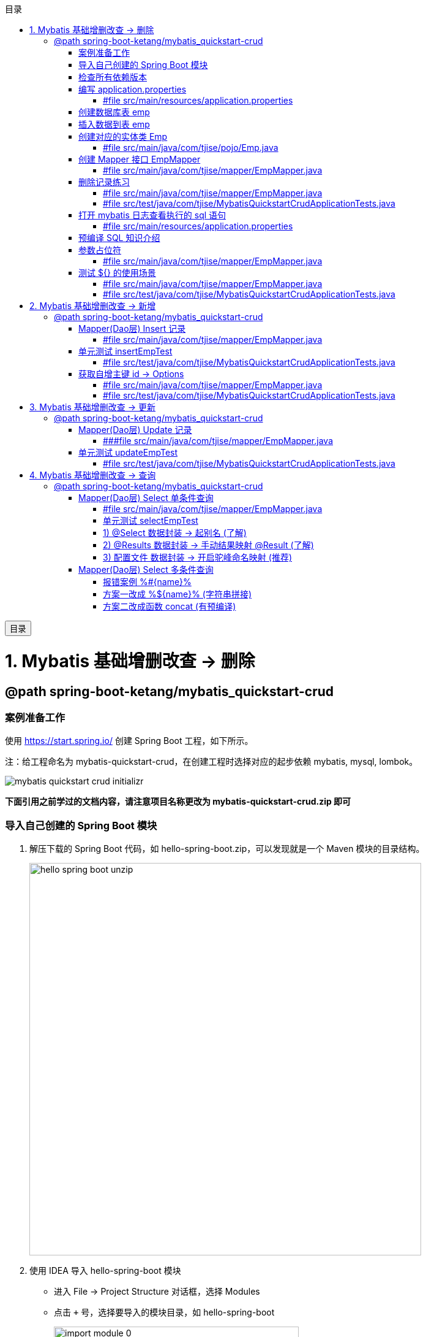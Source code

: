 :source-highlighter: pygments
:icons: font
:scripts: cjk
:toc:
:toc: right
:toc-title: 目录
:toclevels: 3
:doctype: book


++++
<button id="toggleButton">目录</button>
<script>
    // 获取按钮和 div 元素
    const toggleButton = document.getElementById('toggleButton');
    const contentDiv = document.getElementById('toc');

    // 添加点击事件监听器
    toggleButton.addEventListener('click', () => {
        // 切换 div 的显示状态
        // if (contentDiv.style.display === 'none' || contentDiv.style.display === '') {
        if (contentDiv.style.display === 'none') {
            contentDiv.style.display = 'block';
        } else {
            contentDiv.style.display = 'none';
        }
    });
</script>
++++

= 1. Mybatis 基础增删改查 -> 删除


== @path spring-boot-ketang/mybatis_quickstart-crud


=== 案例准备工作
使用 https://start.spring.io/ 创建 Spring Boot 工程，如下所示。

注：给工程命名为 mybatis-quickstart-crud，在创建工程时选择对应的起步依赖 mybatis, mysql, lombok。

image::img/mybatis_quickstart_crud_initializr.png[]

*下面引用之前学过的文档内容，请注意项目名称更改为 mybatis-quickstart-crud.zip 即可*

=== 导入自己创建的 Spring Boot 模块
1. 解压下载的 Spring Boot 代码，如 hello-spring-boot.zip，可以发现就是一个 Maven 模块的目录结构。
+
image::img/hello-spring-boot-unzip.png[,640]

2. 使用 IDEA 导入 hello-spring-boot 模块

* 进入 File -> Project Structure 对话框，选择 Modules
* 点击 `+` 号，选择要导入的模块目录，如 hello-spring-boot
+
image::img/import_module_0.png[,400]

3. 在导入时有两个选项：

* Create module from existing sources（从现有源创建模块）用于导入没有使用构建工具如 maven 的项目
* Import module from external model（从外部模型导入模块）用于导入使用构建工具如 maven 创建的项目。因为我们是用 maven 来管理代码的，所以选择 `Import module from external model`
+
[.thumb]
image::img/import_module_1.png[,640]

4. 然后会看见 IDEA 自动安装了依赖。

5. 更改 hello-spring-boot 中的 pom.xml 文件中的 Spring Boot 和 JDK 版本号。
+
[source,xml,linenums,highlight=4;8]
----
<parent>
    <groupId>org.springframework.boot</groupId>
    <artifactId>spring-boot-starter-parent</artifactId>
    <version>2.7.18</version>
    <relativePath/> <!-- lookup parent from repository -->
</parent>
<properties>
    <java.version>1.8</java.version>
</properties>
----

=== 检查所有依赖版本
.将 mbatis 依赖的版本调整为支持 JDK1.8，然后刷新 Maven。
[source,xml,linenums,highlight=4;10]
----
<dependency>
    <groupId>org.mybatis.spring.boot</groupId>
    <artifactId>mybatis-spring-boot-starter</artifactId>
    <version>2.3.0</version>
</dependency>

<dependency>
    <groupId>org.mybatis.spring.boot</groupId>
    <artifactId>mybatis-spring-boot-starter-test</artifactId>
    <version>2.3.0</version>
    <scope>test</scope>
</dependency>
----

=== 编写 application.properties
配置数据库连接信息。

==== #file src/main/resources/application.properties
[source,properties,linenums]
----
spring.application.name=mybatis_quickstart-crud

# 配置文件行最后不能有空格

# 驱动类名称
spring.datasource.driver-class-name=com.mysql.cj.jdbc.Driver
# 数据库连接的 url
spring.datasource.url=jdbc:mysql://localhost:3306/mybatis_db
# 连接数据库的用户名
spring.datasource.username=root
# 连接数据库的密码
spring.datasource.password=root
----

=== 创建数据库表 emp
.在数据库管理软件中执行命令
[source,sql,linenums]
----
use mybatis_db;

create table emp (
  id          int unsigned primary key auto_increment comment 'ID',
  username    varchar(20) not null unique comment '用户名',
  password    varchar(32) default '123456' comment '密码',
  name        varchar(10) not null comment '姓名',
  gender      tinyint unsigned not null comment '性别, 说明: 1 男, 2 女',
  image       varchar(300) comment '图像',
  job         tinyint unsigned comment '职位, 说明: 1班主任, 2讲师, 3学工主管, 4教研主管, 5咨询师',
  entrydate   date comment '入职时间',
  dept_id     int unsigned comment '部门ID',
  create_time datetime not null comment '创建时间',
  update_time datetime not null comment '修改时间'
) comment='员工表';
----

=== 插入数据到表 emp
.在数据库管理软件中执行命令
[source,sql,linenums]
----
INSERT INTO emp
(id, username, password, name, gender, image, job, entrydate,dept_id, create_time, update_time) VALUES
( 1 ,'jinyong'    ,'123456' ,'金庸'   , 1  ,'1.jpg'  , 4  ,'2000-01-01', 2  , now() , now()),
( 2 ,'zhangwuji'  ,'123456' ,'张无忌' , 1  ,'2.jpg'  , 2  ,'2015-01-01', 2  , now() , now()),
( 3 ,'yangxiao'   ,'123456' ,'杨逍'   , 1  ,'3.jpg'  , 2  ,'2008-05-01', 2  , now() , now()),
( 4 ,'weiyixiao'  ,'123456' ,'韦一笑' , 1  ,'4.jpg'  , 2  ,'2007-01-01', 2  , now() , now()),
( 5 ,'changyuchun','123456' ,'常遇春' , 1  ,'5.jpg'  , 2  ,'2012-12-05', 2  , now() , now()),
( 6 ,'xiaozhao'   ,'123456' ,'小昭'   , 2  ,'6.jpg'  , 3  ,'2013-09-05', 1  , now() , now()),
( 7 ,'jixiaofu'   ,'123456' ,'纪晓芙' , 2  ,'7.jpg'  , 1  ,'2005-08-01', 1  , now() , now()),
( 8 ,'zhouzhiruo' ,'123456' ,'周芷若' , 2  ,'8.jpg'  , 1  ,'2014-11-09', 1  , now() , now()),
( 9 ,'dingminjun' ,'123456' ,'丁敏君' , 2  ,'9.jpg'  , 1  ,'2011-03-11', 1  , now() , now()),
(10 ,'zhaomin'    ,'123456' ,'赵敏'   , 2  ,'10.jpg' , 1  ,'2013-09-05', 1  , now() , now()),
(11 ,'luzhangke'  ,'123456' ,'鹿杖客' , 1  ,'11.jpg' , 5  ,'2007-02-01', 3  , now() , now()),
(12 ,'hebiweng'   ,'123456' ,'鹤笔翁' , 1  ,'12.jpg' , 5  ,'2008-08-18', 3  , now() , now()),
(13 ,'fangdongbai','123456' ,'方东白' , 1  ,'13.jpg' , 5  ,'2012-11-01', 3  , now() , now()),
(14 ,'zhangsanfeng','123456','张三丰' , 1  ,'14.jpg' , 2  ,'2002-08-01', 2  , now() , now()),
(15 ,'yulianzhou' ,'123456' ,'俞莲舟' , 1  ,'15.jpg' , 2  ,'2011-05-01', 2  , now() , now()),
(16 ,'songyuanqiao','123456','宋远桥' , 1  ,'16.jpg' , 2  ,'2010-01-01', 2  , now() , now()),
(17 ,'chenyouliang','123456','陈友谅' , 1  ,'17.jpg' ,NULL,'2015-03-21',NULL , now(), now());
----

=== 创建对应的实体类 Emp
创建 pojo 包，在包里创建 Emp.java 实体类。

实体类属性采用小驼峰命名模式，可能会与数据库中字段的命名方式不同，以后会讲解如何处理该问题。

==== #file src/main/java/com/tjise/pojo/Emp.java
[source,java,linenums,highlight=22..24]
----
package com.tjise.pojo;

import lombok.AllArgsConstructor;
import lombok.Data;
import lombok.NoArgsConstructor;

import java.time.LocalDate;
import java.time.LocalDateTime;

@Data
@NoArgsConstructor
@AllArgsConstructor
public class Emp {
    private Integer id;
    private String username;
    private String password;
    private String name;
    private Short gender;
    private String image;
    private Short job;
    private LocalDate entrydate;
    private Integer deptId;     // 这里三行采用了小驼峰命名，数据库中一般为下划线命名方式
    private LocalDateTime createTime;   // 后面会学如何处理这种不对应的问题
    private LocalDateTime updateTime;
}
----

=== 创建 Mapper 接口 EmpMapper
创建包 mapper (和以前的 dao 的含义是一样的，只是 Spring Boot 项目习惯使用 mapper 而已)，在包中创建接口 EmpMapper.java

==== #file src/main/java/com/tjise/mapper/EmpMapper.java
[source,java,linenums]
----
package com.tjise.mapper;

import org.apache.ibatis.annotations.Mapper;

/* Mapper 注解
    1. 让此接口被 mybatis 框架识别
    2. Spring Boot 会自动创建此接口的实现类对象，交给 IOC 容器管理
*/

@Mapper
public interface EmpMapper {

}
----

=== 删除记录练习
删除记录的 SQL 语句::
    delete from 表名 where id = id值; +
    delete from emp where id = 15;

==== #file src/main/java/com/tjise/mapper/EmpMapper.java
删除记录接口方法如下

[source,java,linenums]
----
package com.tjise.mapper;

import org.apache.ibatis.annotations.Delete;
import org.apache.ibatis.annotations.Mapper;

/* Mapper 注解
    1. 让此接口被 mybatis 框架识别
    2. Spring Boot 会自动创建此接口的实现类对象，交给 IOC 容器管理
*/

@Mapper
public interface EmpMapper {

    @Delete("delete from emp where id = #{id}")  // <1>
    public abstract void deleteEmpById(Integer id);
}
----

<1> 如果 mapper 接口方法形参只有一个普通类型的参数，\#{...} 里面的属性名可以随便写，如: #{id}、#{value}。
+
*但是在实际开发中，我们还是要见名思意，不要随便起名字。*

==== #file src/test/java/com/tjise/MybatisQuickstartCrudApplicationTests.java
接下来，我们就可以直接在单元测试类中通过 @Autowired 注解 EmpMapper 接口。
然后就可以直接调用其 deleteEmpById 方法传递参数进行测试了。

[source,java,linenums]
----
package com.tjise;

import com.tjise.mapper.EmpMapper;
import org.junit.jupiter.api.Test;
import org.springframework.beans.factory.annotation.Autowired;
import org.springframework.boot.test.context.SpringBootTest;


@SpringBootTest
class MybatisQuickstartCrudApplicationTests {

    @Autowired
    private EmpMapper empMapper;

    @Test
    void deleteEmpByIdTest() {
        empMapper.deleteEmpById(15);
    }

}
----

测试结果为删除了指定的数据库记录。

=== 打开 mybatis 日志查看执行的 sql 语句
可以在 application.properties 中，打开 mybatis 的日志，并指定输出到控制台，参下面文件所示。

开启日志之后，我们再次运行单元测试。可以看到在控制台中，输出了执行的 SQL 语句。
....
==>  Preparing: delete from emp where id = ?
==> Parameters: 15(Integer)
<==    Updates: 1
....


但是发现输出的SQL语句为: `delete from emp where id = ?`，我们输入的参数 15 并没有在后面拼接，id 的值是使用 ? 进行占位。那这种SQL语句我们称为 #预编译 SQL#。

==== #file src/main/resources/application.properties
[source,properties,linenums,highlight=13;14]
----
# 配置文件行最后不能有空格
spring.application.name=mybatis_quickstart-crud

# 驱动类名称
spring.datasource.driver-class-name=com.mysql.cj.jdbc.Driver
# 数据库连接的 url
spring.datasource.url=jdbc:mysql://localhost:3306/mybatis_db
# 连接数据库的用户名
spring.datasource.username=root
# 连接数据库的密码
spring.datasource.password=root

# 指定mybatis输出日志的位置, 输出控制台
mybatis.configuration.log-impl=org.apache.ibatis.logging.stdout.StdOutImpl

----

=== 预编译 SQL 知识介绍
预编译的 SQL，有两个优势：

* 性能更高 -> 预编译SQL，编译一次之后会将编译后的SQL语句缓存起来，后面再次执行这条insert语句时，SQL语句一样，不会再次编译。 只是输入的参数不同。
+
[.thumb]
image::img/precompile_vs_noprecompile.png[]


* 防止 SQL 注入 -> 将敏感字进行转义，安全。

** SQL 注入是通过操作输入来修改事先定义好的SQL语句，用以达到执行代码对服务器进行攻击的方法。

** 非预编译 sql 是直接对 sql 进行拼接，再进行编译，会出现 sql 注入问题。
+
.SQL 注入举例 (目前的网站已无此问题，在此学习一下原理而已)
[source,sql]
----
-- 下面是正常的执行语句，会返回 1，说明登录成功。
select count(*) from emp where username = 'jinyong' and password = '123456';

-- 下面是有 SQL 注入的情况，也会返回 1，说明也登录成功。(在 DBeaver 中执行成功，在 Antares 中执行不成功。)
-- 用户在前端输入 'jinyong'-- '，直接把后面的 ' and password = '123456'; 给注释了，如下所示:
select count(*) from emp where username = 'jinyong'-- ' and password = '123456';
----

** 预编译 sql，使用占位符替代具体的参数，编译之后再进行对占位符的赋值。这样就解决了 sql 注入问题。
+
[source,sql]
----
select count(*) from emp where username = ? and password = ?;
----

=== 参数占位符
在 Mybatis 中提供的参数占位符有两种：${...}, #{...}。

1. #{...}

* 执行SQL时，会将#{…}替换为?，生成预编译SQL，会自动设置参数值。

* 使用时机：参数传递，都使用#{…}



2. ${...}

* 拼接SQL。直接将参数拼接在SQL语句中，存在SQL注入问题。

* 使用时机：在对表名、列名进行动态设置时使用。如下面例子中取表名 emp
** 正确 -> [green]#delete from ${emp} where id = 17;#
** 错误 ->   [red]#delete from #{emp} where id = 17;# (无法通过语法检测)

NOTE: 	在项目开发中，建议使用 #{...}，生成预编译SQL，防止SQL注入安全。

==== #file src/main/java/com/tjise/mapper/EmpMapper.java
删除记录接口方法如下

[source,java,linenums]
----
package com.tjise.mapper;

import org.apache.ibatis.annotations.Delete;
import org.apache.ibatis.annotations.Mapper;

/* Mapper 注解
    1. 让此接口被 mybatis 框架识别
    2. Spring Boot 会自动创建此接口的实现类对象，交给 IOC 容器管理
*/

@Mapper
public interface EmpMapper {

    // @Delete("delete from emp where id = #{id}")   // <1>
    @Delete("delete from emp where id = ${id}")  // <2> 
    public abstract void deleteEmpById(Integer id);
}
----
<1> 使用 # 是预编译 sql，控制台打印如下:
+
....
==>  Preparing: delete from emp where id = ?
==> Parameters: 17(Integer)
<==    Updates: 0
....

<2> 改成 $ 也是可以的，但为拼接 sql，不是预编译 sql，不建议使用。改成 $ 后控制台打印如下:
+
....
==>  Preparing: delete from emp where id = 17
==> Parameters: 
<==    Updates: 0
....

=== 测试 ${} 的使用场景


==== #file src/main/java/com/tjise/mapper/EmpMapper.java
删除记录接口方法如下

[source,java,linenums]
----
package com.tjise.mapper;

import org.apache.ibatis.annotations.Delete;
import org.apache.ibatis.annotations.Mapper;


@Mapper
public interface EmpMapper {

    // @Delete("delete from emp where id = #{id}")
    @Delete("delete from emp where id = ${id}")
    public abstract void deleteEmpById(Integer id);

    // -- new -- 新增两种情况测试代码
    @Delete("delete from #{tableName} where id = 17")  // <1>
//  @Delete("delete from ${tableName} where id = 17")  // <2>
    public abstract void deleteFromTableById(String tableName);
}
----

<1> #{} 表名不可用
+
....
### SQL: delete from ? where id = 17
### Cause: java.sql.SQLSyntaxErrorException: You have an error in your SQL syntax; 
....

<2> ${} 表名可用
+
....
JDBC Connection [HikariProxyConnection@2007004340 wrapping com.mysql.cj.jdbc.ConnectionImpl@333c8791] will not be managed by Spring
==>  Preparing: delete from emp where id = 17
==> Parameters: 
<==    Updates: 0
....

==== #file src/test/java/com/tjise/MybatisQuickstartCrudApplicationTests.java
接下来，我们就可以直接在单元测试类中通过 @Autowired 注解 EmpMapper 接口。
然后就可以直接调用其 deleteFromTableByIdTest 方法传递参数进行测试了。

[source,java,linenums]
----
package com.tjise;

import com.tjise.mapper.EmpMapper;
import org.junit.jupiter.api.Test;
import org.springframework.beans.factory.annotation.Autowired;
import org.springframework.boot.test.context.SpringBootTest;


@SpringBootTest
class MybatisQuickstartCrudApplicationTests {

    @Autowired
    private EmpMapper empMapper;

    @Test
    void deleteEmpByIdTest() {
        empMapper.deleteEmpById(17);
    }

    // -- new -- 新增测试
    @Test
    void deleteFromTableByIdTest() {
        empMapper.deleteFromTableById("emp");
    }
}
----

= 2. Mybatis 基础增删改查 -> 新增


== @path spring-boot-ketang/mybatis_quickstart-crud


=== Mapper(Dao层) Insert 记录
先确认写的 sql 语句可以新增记录。

[source,sql]
----
INSERT INTO emp 字段1，字段2 values 值1，值2;

-- id 为自增长，password 有默认值
insert into emp (username, name, gender, image, job, entrydate, dept_id, create_time, update_time)
values ('wanglin', '王林', 1, '1.png', 2, '2003-02-10', 2, now(), now());
----

下面定义 Mapper 接口的抽象方法。

==== #file src/main/java/com/tjise/mapper/EmpMapper.java
[source,java,linenums]
----
package com.tjise.mapper;

import com.tjise.pojo.Emp;
import org.apache.ibatis.annotations.Delete;
import org.apache.ibatis.annotations.Insert;
import org.apache.ibatis.annotations.Mapper;

@Mapper
public interface EmpMapper {

    // 省略其他代码显示
    @others

    // @Insert("insert into emp (username, name, gender, image, job, entrydate, dept_id, create_time, update_time)" +
            //  values ('wanglin', '王林', 1, '1.png', 2, '2003-02-10', 2, now(), now())")
    /* 方法的参数是一个实体类对象，取实体类对象中的属性为: #{成员变量名} */
    @Insert("insert into emp (username, name, gender, image, job, entrydate, dept_id, create_time, update_time)" +
            " values (#{username}, #{name}, #{gender}, #{image}, #{job}, #{entrydate}, #{deptId}, #{createTime}, #{updateTime})")
    public abstract void insertEmp(Emp emp);
}
----

=== 单元测试 insertEmpTest
测试 Mapper 接口是否可用。

==== #file src/test/java/com/tjise/MybatisQuickstartCrudApplicationTests.java
接下来，我们就可以直接在单元测试类中通过 @Autowired 注解 EmpMapper 接口。

[source,java,linenums]
----
package com.tjise;

import com.tjise.mapper.EmpMapper;
import com.tjise.pojo.Emp;
import org.junit.jupiter.api.Test;
import org.springframework.beans.factory.annotation.Autowired;
import org.springframework.boot.test.context.SpringBootTest;

import java.time.LocalDate;
import java.time.LocalDateTime;


@SpringBootTest
class MybatisQuickstartCrudApplicationTests {

    @Autowired
    private EmpMapper empMapper;

    // 省略其他代码显示
    @others

    @Test
    public void insertEmpTest(){
        // 创建实体类对象
        Emp emp = new Emp();
        emp.setUsername("yufan");
        emp.setName("叶凡");
        emp.setGender((short) 2);
        emp.setImage("2.png");
        emp.setJob((short) 2);      // 讲师
        emp.setEntrydate(LocalDate.of(2003,2,10));
        emp.setDeptId(2);   // 先随便给个数值吧
        emp.setCreateTime(LocalDateTime.now());
        emp.setUpdateTime(LocalDateTime.now());

        empMapper.insertEmp(emp);
    }
}
----

.控制台打印插入记录成功，并返回主键 id
....
==>  Preparing: insert into emp (username, name, gender, image, job, entrydate, dept_id, create_time, update_time) values (?, ?, ?, ?, ?, ?, ?, ?, ?)
==> Parameters: yufan(String), 叶凡(String), 2(Short), 2.png(String), 2(Short), 2003-02-10(LocalDate), 2(Integer), 2024-10-19T13:00:48.257(LocalDateTime), 2024-10-19T13:00:48.257(LocalDateTime)
<==    Updates: 1
....

=== 获取自增主键 id -> Options
在数据库中插入数据后自动获取新增记录的 id，专业叫自增主键回填。

用途：在业务逻辑相对复杂一些的应用中，会使用该 id 来处理其他逻辑，而不用再专门去获取一遍该 id。
比如把该 id 与其他表进行关联的操作等等。

可以使用注解 @Options() 来获取自增主键的值。所以 @Options 会和 @Insert 配合一起使用。

==== #file src/main/java/com/tjise/mapper/EmpMapper.java
[source,java,linenums,highlight=17]
----
package com.tjise.mapper;

import com.tjise.pojo.Emp;
import org.apache.ibatis.annotations.Delete;
import org.apache.ibatis.annotations.Insert;
import org.apache.ibatis.annotations.Mapper;
import org.apache.ibatis.annotations.Options;

@Mapper
public interface EmpMapper {

    // 省略其他代码显示
    @others

//  @Options 需要三个参数，给两个就行 keyColumn 是数据库表字段名，keyProperty 是实体类属性
//  @Options(useGeneratedKeys = true, keyColumn = "id", keyProperty = "id")
    @Options(useGeneratedKeys = true, keyProperty = "id")  // <1>

//  @Insert("insert into emp (username, name, gender, image, job, entrydate, dept_id, create_time, update_time)" +
//  values ('wanglin', '王林', 1, '1.png', 2, '2003-02-10', 2, now(), now())")  // <2>
    @Insert("insert into emp (username, name, gender, image, job, entrydate, dept_id, create_time, update_time)" +
            " values (#{username}, #{name}, #{gender}, #{image}, #{job}, #{entrydate}, #{deptId}, #{createTime}, #{updateTime})")  // <3>
    public abstract void insertEmp(Emp emp);
}
----

<1> 自增主键回填
<2> @Insert() 方法直接插入死的数据演示
<3> @Insert() 方法的参数是一个实体类对象，取实体类对象中的属性为: #{成员变量名}

==== #file src/test/java/com/tjise/MybatisQuickstartCrudApplicationTests.java
接下来，我们就可以直接在单元测试类中查看自增主键 id 是否生成成功。

[source,java,linenums]
----
package com.tjise;

import com.tjise.mapper.EmpMapper;
import com.tjise.pojo.Emp;
import org.junit.jupiter.api.Test;
import org.springframework.beans.factory.annotation.Autowired;
import org.springframework.boot.test.context.SpringBootTest;

import java.time.LocalDate;
import java.time.LocalDateTime;


@SpringBootTest
class MybatisQuickstartCrudApplicationTests {

    @Autowired
    private EmpMapper empMapper;

    // 省略其他代码显示
    @others

    @Test
    public void insertEmpTest(){
        // 创建实体类对象
        Emp emp = new Emp();
        emp.setUsername("zhouyuan");
        emp.setName("周元");
        emp.setGender((short) 2);
        emp.setImage("2.png");
        emp.setJob((short) 2);      // 讲师
        emp.setEntrydate(LocalDate.of(2003,2,10));
        emp.setDeptId(2);   // 先随便给个数值吧
        emp.setCreateTime(LocalDateTime.now());
        emp.setUpdateTime(LocalDateTime.now());

        empMapper.insertEmp(emp);
        System.out.println("emp.id: " + emp.getId());
    }
}
----

.控制台打印插入记录成功，并返回主键 id
....
==>  Preparing: insert into emp (username, name, gender, image, job, entrydate, dept_id, create_time, update_time) values (?, ?, ?, ?, ?, ?, ?, ?, ?)
==> Parameters: zhouyuan(String), 周元(String), 2(Short), 2.png(String), 2(Short), 2003-02-10(LocalDate), 2(Integer), 2024-10-19T13:00:48.257(LocalDateTime), 2024-10-19T13:00:48.257(LocalDateTime)
<==    Updates: 1

emp.id: 22  -> 自增主键 id 生成了
....

= 3. Mybatis 基础增删改查 -> 更新


== @path spring-boot-ketang/mybatis_quickstart-crud


=== Mapper(Dao层) Update 记录
先确认写的 sql 语句可以更新记录。

[source,sql]
----
UPDATE 表名 SET 字段名1 = 新值1, 字段名n = 新值n WHERE 条件;

UPDATE emp SET username = 'shihao', name = '石昊', gender = 1 , image = '1.jpg' , job = 2, entrydate = '2012-01-01', dept_id = 2, update_time = '2022-10-01 12:12:12' WHERE id = 18;
----

下面定义 Mapper 接口的抽象方法。

==== ###file src/main/java/com/tjise/mapper/EmpMapper.java
[source,java,linenums]
----
package com.tjise.mapper;

import com.tjise.pojo.Emp;
import org.apache.ibatis.annotations.Delete;
import org.apache.ibatis.annotations.Insert;
import org.apache.ibatis.annotations.Mapper;
import org.apache.ibatis.annotations.Update;

@Mapper
public interface EmpMapper {

    // 省略其他代码显示
    @others

    // 注意 #{这儿是类的成员变量名}
    @Update("update emp set username=#{username}, name=#{name}, gender=#{gender}, image=#{image}, job=#{job}, entrydate=#{entrydate}, dept_id=#{deptId}, update_time=#{updateTime} where id=#{id}")
    public abstract void updateEmp(Emp emp);
}
----

=== 单元测试 updateEmpTest


==== #file src/test/java/com/tjise/MybatisQuickstartCrudApplicationTests.java
接下来，我们在测试类中测试更改数据库记录。

[source,java,linenums]
----
package com.tjise;

import com.tjise.mapper.EmpMapper;
import com.tjise.pojo.Emp;
import org.junit.jupiter.api.Test;
import org.springframework.beans.factory.annotation.Autowired;
import org.springframework.boot.test.context.SpringBootTest;

import java.time.LocalDate;
import java.time.LocalDateTime;


@SpringBootTest
class MybatisQuickstartCrudApplicationTests {

    @Autowired
    private EmpMapper empMapper;

    // 省略其他代码显示
    @others

    @Test
    public void updateEmpTest(){
        // 创建实体类对象
        Emp emp = new Emp();
        emp.setId(18);
        emp.setUsername("fanghan");
        emp.setName("方寒");
        emp.setGender((short) 2);
        emp.setImage("2.png");
        emp.setJob((short) 2);      // 讲师
        emp.setEntrydate(LocalDate.of(2003,2,10));
        emp.setDeptId(2);   // 先随便给个数值吧
        emp.setUpdateTime(LocalDateTime.now());

        empMapper.updateEmp(emp);
    }

}
----

.控制台打印更新记录成功
....
==>  Preparing: update emp set username=?, name=?, gender=?, image=?, job=?, entrydate=?, dept_id=?, update_time=? where id=?
==> Parameters: fanghan(String), 方寒(String), 2(Short), 2.png(String), 2(Short), 2003-02-10(LocalDate), 2(Integer), 2024-10-19T20:05:23.088(LocalDateTime), 18(Integer)
<==    Updates: 1
....

= 4. Mybatis 基础增删改查 -> 查询


== @path spring-boot-ketang/mybatis_quickstart-crud


=== Mapper(Dao层)  Select 单条件查询
先确认写的 sql 语句可以查询单条记录。

[source,sql]
----
SELECT * FROM 表名 WHERE 条件;

SELECT * FROM emp WHERE id = 18;
----

下面定义 Mapper 接口的抽象方法。

==== #file src/main/java/com/tjise/mapper/EmpMapper.java
[source,java,linenums]
----
package com.tjise.mapper;

import com.tjise.pojo.Emp;
import org.apache.ibatis.annotations.*;

@Mapper
public interface EmpMapper {

    // 省略其他代码显示
    @others

    @Select("select * from emp where id = #{id}")
    public abstract Emp selectEmpById(Integer id);
}
----

==== 单元测试 selectEmpTest


===== #file src/test/java/com/tjise/MybatisQuickstartCrudApplicationTests.java
接下来，我们在测试类中测试更改数据库记录。

[source,java,linenums]
----
package com.tjise;

import com.tjise.mapper.EmpMapper;
import com.tjise.pojo.Emp;
import org.junit.jupiter.api.Test;
import org.springframework.beans.factory.annotation.Autowired;
import org.springframework.boot.test.context.SpringBootTest;

import java.time.LocalDate;
import java.time.LocalDateTime;


@SpringBootTest
class MybatisQuickstartCrudApplicationTests {

    @Autowired
    private EmpMapper empMapper;

    // 省略其他代码显示
    @others

    @Test
    public void selectEmpByIdTest() {
        Emp emp = empMapper.selectEmpById(18);
        System.out.println(emp);  // 有的字段封装失败
    }

}
----

.控制台打印查询记录成功
....
==>  Preparing: select * from emp where id = ?
==> Parameters: 18(Integer)
<==    Columns: id, username, password, name, gender, image, job, entrydate, dept_id, create_time, update_time
<==        Row: 18, fanghan, 123456, 方寒, 2, 2.png, 2, 2003-02-10, 2, 2024-10-18 15:29:47, 2024-10-19 20:05:23
<==      Total: 1
Closing non transactional SqlSession [org.apache.ibatis.session.defaults.DefaultSqlSession@4d7aaca2]
Emp(id=18, username=fanghan, password=123456, name=方寒, gender=2, image=2.png, job=2, entrydate=2003-02-10, deptId=null, createTime=null, updateTime=null)
....

从打印可以看出，select 语句已经将数据正确取出，但是在实例化 Emp 对象时有三个参数无法赋值，原因为数据库表 emp 字段命名无法与 Emp 类的属性对应，如 dep_id != deptId，create_time != createTime，update_time != updateTime。

有三种解决方式解决封装无法正确赋值问题，分别是「起别名」、「手动结果映射 @Result」、「开启驼峰命名映射」。

==== 1) @Select  数据封装 -> 起别名 (了解)
在 SQL 语句中，对不一样的列名起别名，别名和实体类属性名一样。

===== #file src/main/java/com/tjise/mapper/EmpMapper.java
[source,java,linenums]
----
package com.tjise.mapper;

import com.tjise.pojo.Emp;
import org.apache.ibatis.annotations.*;

@Mapper
public interface EmpMapper {

    // 省略其他代码显示
    @others

    // @Select("select * from emp where id = #{id}")
    @Select("select id, username, password, name, gender, image, job, entrydate, " +
            "dept_id deptId, create_time createTime, update_time updateTime " +
            "from emp where id = #{id}")
    public abstract Emp selectEmpById(Integer id);
}
----

下面是起别名的语法，在 sql 语句中起别名后就可以正常将数据封装到 Emp 对象了::
    "dept_id deptId, create_time createTime, update_time updateTime "

运行测试类后，控制台打印 emp 数据全了::
    deptId=2, createTime=2024-10-18T15:29:47, updateTime=2024-10-19T20:05:23

....
==>  Preparing: select id, username, password, name, gender, image, job, entrydate, dept_id deptId, create_time createTime, update_time updateTime from emp where id = ?
==> Parameters: 18(Integer)
<==    Columns: id, username, password, name, gender, image, job, entrydate, deptId, createTime, updateTime
<==        Row: 18, fanghan, 123456, 方寒, 2, 2.png, 2, 2003-02-10, 2, 2024-10-18 15:29:47, 2024-10-19 20:05:23
<==      Total: 1
Closing non transactional SqlSession [org.apache.ibatis.session.defaults.DefaultSqlSession@70e889e9]
Emp(id=18, username=fanghan, password=123456, name=方寒, gender=2, image=2.png, job=2, entrydate=2003-02-10, deptId=2, createTime=2024-10-18T15:29:47, updateTime=2024-10-19T20:05:23)
....

==== 2) @Results 数据封装 -> 手动结果映射 @Result (了解)
通过 @Results及@Result 进行手动结果映射。

===== #file src/main/java/com/tjise/mapper/EmpMapper.java
[source,java,linenums]
----
package com.tjise.mapper;

import com.tjise.pojo.Emp;
import org.apache.ibatis.annotations.*;

@Mapper
public interface EmpMapper {

    // 省略其他代码显示
    @others

    @Select("select * from emp where id = #{id}")
    // @Select("select id, username, password, name, gender, image, job, entrydate, " +
            // "dept_id deptId, create_time createTime, update_time updateTime " +
            // "from emp where id = #{id}")
    @Results({
        @Result(column = "dept_id",     property = "deptId"),
        @Result(column = "create_time", property = "createTime"),
        @Result(column = "update_time", property = "updateTime")
    })
    public abstract Emp selectEmpById(Integer id);
}
----

通过 @Results 手动映射，运行测试类后，控制台打印 emp 数据全了::
    deptId=2, createTime=2024-10-18T15:29:47, updateTime=2024-10-19T20:05:23

....
==>  Preparing: select id, username, password, name, gender, image, job, entrydate, dept_id deptId, create_time createTime, update_time updateTime from emp where id = ?
==> Parameters: 18(Integer)
<==    Columns: id, username, password, name, gender, image, job, entrydate, deptId, createTime, updateTime
<==        Row: 18, fanghan, 123456, 方寒, 2, 2.png, 2, 2003-02-10, 2, 2024-10-18 15:29:47, 2024-10-19 20:05:23
<==      Total: 1
Closing non transactional SqlSession [org.apache.ibatis.session.defaults.DefaultSqlSession@70e889e9]
Emp(id=18, username=fanghan, password=123456, name=方寒, gender=2, image=2.png, job=2, entrydate=2003-02-10, deptId=2, createTime=2024-10-18T15:29:47, updateTime=2024-10-19T20:05:23)
....

==== 3) 配置文件  数据封装 -> 开启驼峰命名映射 (推荐)
开启驼峰命名(推荐): 如果字段名与属性名符合驼峰命名规则，mybatis 会自动通过驼峰命名规则映射。

NOTE: 要使用驼峰命名前提是 实体类的属性 与 数据库表中的字段名严格遵守驼峰命名。

===== #file src/main/resources/application.properties
[source,properties,linenums,highlight=16;17]
----
# 配置文件行最后不能有空格
spring.application.name=mybatis_quickstart-crud

# 驱动类名称
spring.datasource.driver-class-name=com.mysql.cj.jdbc.Driver
# 数据库连接的 url
spring.datasource.url=jdbc:mysql://localhost:3306/mybatis_db
# 连接数据库的用户名
spring.datasource.username=root
# 连接数据库的密码
spring.datasource.password=root

# 指定mybatis输出日志的位置, 输出控制台
mybatis.configuration.log-impl=org.apache.ibatis.logging.stdout.StdOutImpl

#开启驼峰命名自动映射，即从经典数据库列名 a_column 映射到经典 Java 属性 名 aColumn。
mybatis.configuration.map-underscore-to-camel-case=true

----

===== #file src/main/java/com/tjise/mapper/EmpMapper.java
使用 mybatis.configuration.map-underscore-to-camel-case=true 无需再写其它代码，将 @Results 代码注释。

[source,java,linenums,highlight=16..20]
----
package com.tjise.mapper;

import com.tjise.pojo.Emp;
import org.apache.ibatis.annotations.*;

@Mapper
public interface EmpMapper {

    // 省略其他代码显示
    @others

    @Select("select * from emp where id = #{id}")
    // @Select("select id, username, password, name, gender, image, job, entrydate, " +
            // "dept_id deptId, create_time createTime, update_time updateTime " +
            // "from emp where id = #{id}")
    // @Results({
        // @Result(column = "dept_id",     property = "deptId"),
        // @Result(column = "create_time", property = "createTime"),
        // @Result(column = "update_time", property = "updateTime")
    // })
    public abstract Emp selectEmpById(Integer id);
}
----

使用 mybatis.configuration.map-underscore-to-camel-case=true 无需再写其它代码，运行测试类后，控制台打印 emp 数据全了::
    deptId=2, createTime=2024-10-18T15:29:47, updateTime=2024-10-19T20:05:23

....
==>  Preparing: select id, username, password, name, gender, image, job, entrydate, dept_id deptId, create_time createTime, update_time updateTime from emp where id = ?
==> Parameters: 18(Integer)
<==    Columns: id, username, password, name, gender, image, job, entrydate, deptId, createTime, updateTime
<==        Row: 18, fanghan, 123456, 方寒, 2, 2.png, 2, 2003-02-10, 2, 2024-10-18 15:29:47, 2024-10-19 20:05:23
<==      Total: 1
Closing non transactional SqlSession [org.apache.ibatis.session.defaults.DefaultSqlSession@70e889e9]
Emp(id=18, username=fanghan, password=123456, name=方寒, gender=2, image=2.png, job=2, entrydate=2003-02-10, deptId=2, createTime=2024-10-18T15:29:47, updateTime=2024-10-19T20:05:23)
....

=== Mapper(Dao层)  Select 多条件查询
比如在开发员工管理的列表页面时，我们需要根据条件查询员工信息，查询条件包括：姓名、性别、入职时间。

- 姓名：要求支持模糊匹配
- 性别：要求精确匹配
- 入职时间：要求进行范围查询
- 并且要求根据最后修改时间 update_time 字段进行倒序排序

sql 语句为::
    SELECT * FROM emp WHERE name LIKE '%张%' AND gender = 1 AND entrydate BETWEEN '2000-01-01' AND '2020-01-01' ORDER BY update_time DESC;

==== 报错案例 %#{name}%
如 EmpMapper.java 代码所示，写成 '%#{name}%' 会报参数个数不匹配，报错如下:
....
Caused by: java.sql.SQLException: Parameter index out of range (4 > number of parameters, which is 3)
....

控制台打印生成的 sql 为
....
==>  Preparing: select * from emp where name like '%?%' and gender = ? and entrydate between ? and ? order by update_time desc
....

原因是 '%?%' 不是占位符，只是一个普通字符串。所以传入 4 个参数就多了一个。占位符只能是一个单独的问号 ?

===== #file src/main/java/com/tjise/mapper/EmpMapper.java
[source,java,linenums]
----
package com.tjise.mapper;

import com.tjise.pojo.Emp;
import org.apache.ibatis.annotations.*;

import java.time.LocalDate;
import java.util.List;

@Mapper
public interface EmpMapper {

    // 省略其他代码显示
    @others

    // 这是一个演示报错的例子
    // '%#{name}%' 生成的 '%?%' 不是占位符，所以此处用 '%#{name}%' 不行
    @Select("select * from emp where name like '%#{name}%' " +
                                "and gender = #{gender} " +
                                "and entrydate between #{begin} and #{end} " +
                                "order by update_time desc")
    // 也因此传入 4 个参数就多了
    public List<Emp> listEmp(
        String name,
        Short gender,
        LocalDate begin,
        LocalDate end
    );
}
----

===== #file src/test/java/com/tjise/MybatisQuickstartCrudApplicationTests.java
接下来，我们在测试类中测试多条件查询数据库记录。

[source,java,linenums]
----
package com.tjise;

import com.tjise.mapper.EmpMapper;
import com.tjise.pojo.Emp;
import org.junit.jupiter.api.Test;
import org.springframework.beans.factory.annotation.Autowired;
import org.springframework.boot.test.context.SpringBootTest;

import java.time.LocalDate;
import java.time.LocalDateTime;
import java.util.List;


@SpringBootTest
class MybatisQuickstartCrudApplicationTests {

    @Autowired
    private EmpMapper empMapper;

    // 省略其他代码显示
    @others

    @Test
    public void listEmpTest() {
        List<Emp> listEmp = empMapper.listEmp(
            "张",
            (short) 1,
            LocalDate.of(2000, 1, 1),
            LocalDate.of(2020, 1, 1)
        );
        for(Emp emp : listEmp){
            System.out.println(emp);
        }
    }

}
----

运行该测试，将会报上面描述的错误。

==== 方案一改成 %${name}% (字符串拼接)
使用 '%${name}%' 进行字符串拼接，这种方式由于是字符串拼接，并不是预编译的形式，所以效率不高、且存在 SQL 注入风险。但是确实能用。

===== #file src/main/java/com/tjise/mapper/EmpMapper.java
[source,java,linenums]
----
package com.tjise.mapper;

import com.tjise.pojo.Emp;
import org.apache.ibatis.annotations.*;

import java.time.LocalDate;
import java.util.List;

@Mapper
public interface EmpMapper {

    // 省略其他代码显示
    @others

    // 使用 '%${name}%' 进行字符串拼接，这种方式由于是字符串拼接，并不是预编译的形式，所以效率不高、且存在 SQL 注入风险。但是确实能用。
    @Select("select * from emp where name like '%${name}%' " +
                                "and gender = #{gender} " +
                                "and entrydate between #{begin} and #{end} " +
                                "order by update_time desc")
    public List<Emp> listEmp(
        String name,
        Short gender,
        LocalDate begin,
        LocalDate end
    );
}
----

.%张% 为字符串拼接
....
==>  Preparing: select * from emp where name like '%张%' and gender = ? and entrydate between ? and ? order by update_time desc
==> Parameters: 1(Short), 2000-01-01(LocalDate), 2020-01-01(LocalDate)
<==    Columns: id, username, password, name, gender, image, job, entrydate, dept_id, create_time, update_time
<==        Row: 2, zhangwuji, 123456, 张无忌, 1, 2.jpg, 2, 2015-01-01, 2, 2024-10-15 16:48:57, 2024-10-15 16:48:57
<==        Row: 14, zhangsanfeng, 123456, 张三丰, 1, 14.jpg, 2, 2002-08-01, 2, 2024-10-15 16:48:57, 2024-10-15 16:48:57
<==      Total: 2

--- 封装后的对象 ---:
Emp(id=2, username=zhangwuji, password=123456, name=张无忌, gender=1, image=2.jpg, job=2, entrydate=2015-01-01, deptId=2, createTime=2024-10-15T16:48:57, updateTime=2024-10-15T16:48:57)
Emp(id=14, username=zhangsanfeng, password=123456, name=张三丰, gender=1, image=14.jpg, job=2, entrydate=2002-08-01, deptId=2, createTime=2024-10-15T16:48:57, updateTime=2024-10-15T16:48:57)
....

==== 方案二改成函数 concat (有预编译)
SQL 语句 `select concat('%', '张', '%');` 执行后得到字符串 "%张%"，所以可以应用在生产的代码中。

这种方式，生成的 SQL 都是预编译的 SQL 语句。性能高、安全。 推荐使用。

===== #file src/main/java/com/tjise/mapper/EmpMapper.java
[source,java,linenums]
----
package com.tjise.mapper;

import com.tjise.pojo.Emp;
import org.apache.ibatis.annotations.*;

import java.time.LocalDate;
import java.util.List;

@Mapper
public interface EmpMapper {

    // 省略其他代码显示
    @others

    // 使用 sql 中的函数 concat() 替换 '%${name}%'
    @Select("select * from emp where name like concat('%', #{name}, '%') " +
                                "and gender = #{gender} " +
                                "and entrydate between #{begin} and #{end} " +
                                "order by update_time desc")
    public List<Emp> listEmp(
        String name,
        Short gender,
        LocalDate begin,
        LocalDate end
    );
}
----

.concat('%', ?, '%') 有 SQL 预编译如下所示
....
==>  Preparing: select * from emp where name like concat('%', ?, '%') and gender = ? and entrydate between ? and ? order by update_time desc
==> Parameters: 张(String), 1(Short), 2000-01-01(LocalDate), 2020-01-01(LocalDate)
<==    Columns: id, username, password, name, gender, image, job, entrydate, dept_id, create_time, update_time
<==        Row: 2, zhangwuji, 123456, 张无忌, 1, 2.jpg, 2, 2015-01-01, 2, 2024-10-15 16:48:57, 2024-10-15 16:48:57
<==        Row: 14, zhangsanfeng, 123456, 张三丰, 1, 14.jpg, 2, 2002-08-01, 2, 2024-10-15 16:48:57, 2024-10-15 16:48:57
<==      Total: 2

--- 封装后的对象 ---:
Emp(id=2, username=zhangwuji, password=123456, name=张无忌, gender=1, image=2.jpg, job=2, entrydate=2015-01-01, deptId=2, createTime=2024-10-15T16:48:57, updateTime=2024-10-15T16:48:57)
Emp(id=14, username=zhangsanfeng, password=123456, name=张三丰, gender=1, image=14.jpg, job=2, entrydate=2002-08-01, deptId=2, createTime=2024-10-15T16:48:57, updateTime=2024-10-15T16:48:57)
....

